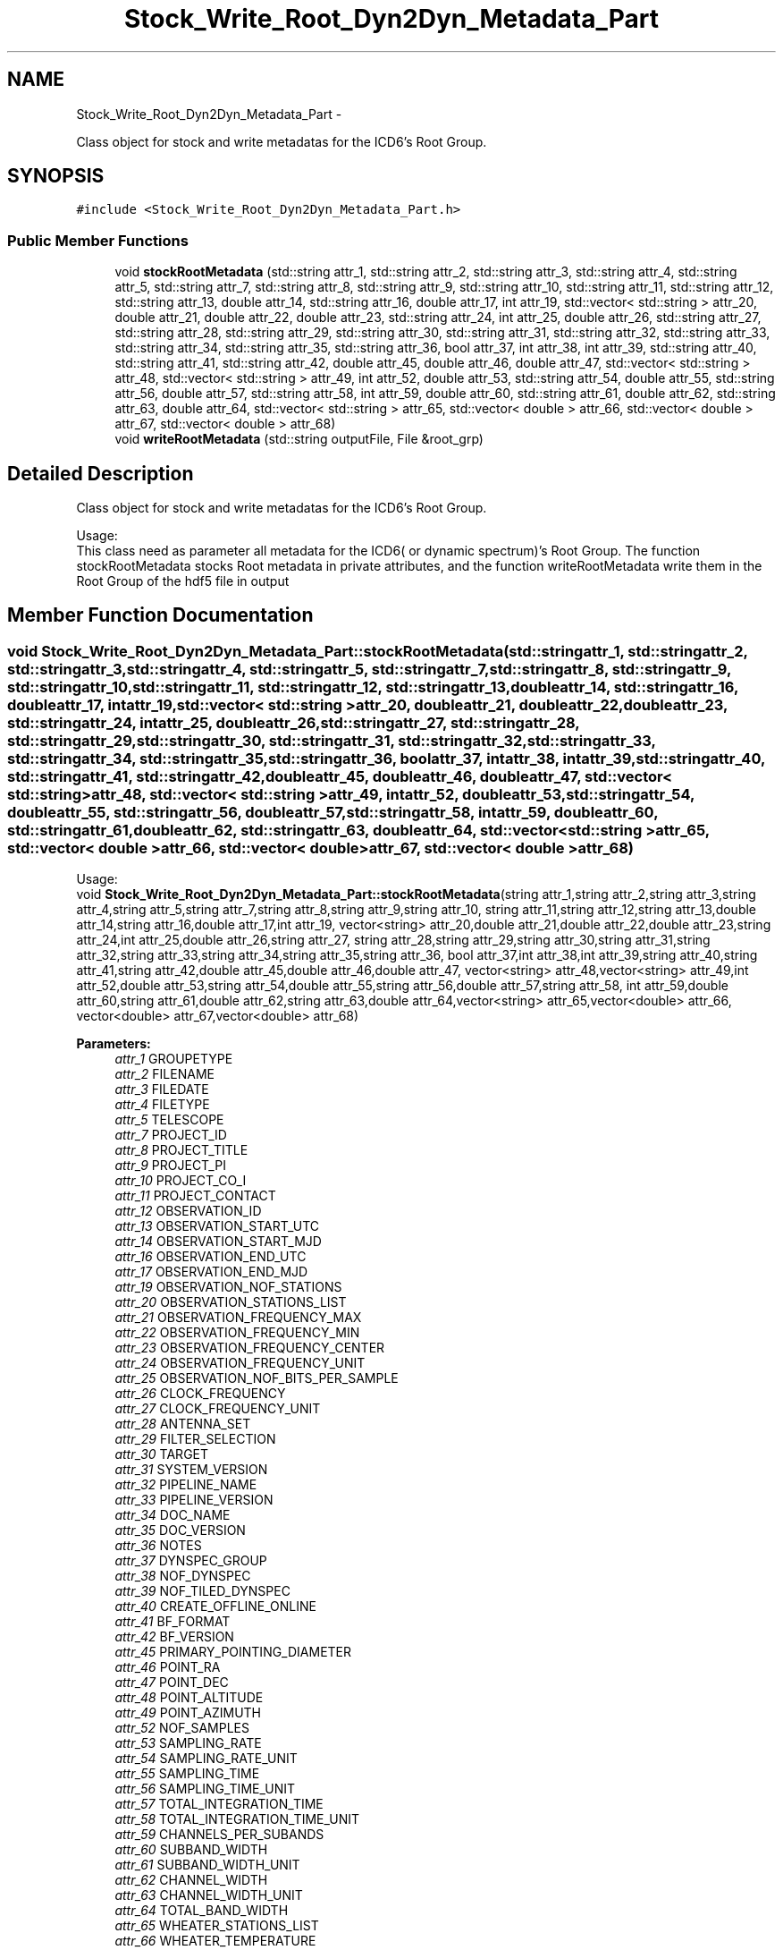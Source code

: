 .TH "Stock_Write_Root_Dyn2Dyn_Metadata_Part" 3 "Thu Jan 10 2013" "LOFAR-ICD6 Convertor with selection and/or rebinning" \" -*- nroff -*-
.ad l
.nh
.SH NAME
Stock_Write_Root_Dyn2Dyn_Metadata_Part \- 
.PP
Class object for stock and write metadatas for the ICD6's Root Group\&.  

.SH SYNOPSIS
.br
.PP
.PP
\fC#include <Stock_Write_Root_Dyn2Dyn_Metadata_Part\&.h>\fP
.SS "Public Member Functions"

.in +1c
.ti -1c
.RI "void \fBstockRootMetadata\fP (std::string attr_1, std::string attr_2, std::string attr_3, std::string attr_4, std::string attr_5, std::string attr_7, std::string attr_8, std::string attr_9, std::string attr_10, std::string attr_11, std::string attr_12, std::string attr_13, double attr_14, std::string attr_16, double attr_17, int attr_19, std::vector< std::string > attr_20, double attr_21, double attr_22, double attr_23, std::string attr_24, int attr_25, double attr_26, std::string attr_27, std::string attr_28, std::string attr_29, std::string attr_30, std::string attr_31, std::string attr_32, std::string attr_33, std::string attr_34, std::string attr_35, std::string attr_36, bool attr_37, int attr_38, int attr_39, std::string attr_40, std::string attr_41, std::string attr_42, double attr_45, double attr_46, double attr_47, std::vector< std::string > attr_48, std::vector< std::string > attr_49, int attr_52, double attr_53, std::string attr_54, double attr_55, std::string attr_56, double attr_57, std::string attr_58, int attr_59, double attr_60, std::string attr_61, double attr_62, std::string attr_63, double attr_64, std::vector< std::string > attr_65, std::vector< double > attr_66, std::vector< double > attr_67, std::vector< double > attr_68)"
.br
.ti -1c
.RI "void \fBwriteRootMetadata\fP (std::string outputFile, File &root_grp)"
.br
.in -1c
.SH "Detailed Description"
.PP 
Class object for stock and write metadatas for the ICD6's Root Group\&. 


.br
 Usage: 
.br
 This class need as parameter all metadata for the ICD6( or dynamic spectrum)'s Root Group\&. The function stockRootMetadata stocks Root metadata in private attributes, and the function writeRootMetadata write them in the Root Group of the hdf5 file in output 
.SH "Member Function Documentation"
.PP 
.SS "void \fBStock_Write_Root_Dyn2Dyn_Metadata_Part::stockRootMetadata\fP (std::stringattr_1, std::stringattr_2, std::stringattr_3, std::stringattr_4, std::stringattr_5, std::stringattr_7, std::stringattr_8, std::stringattr_9, std::stringattr_10, std::stringattr_11, std::stringattr_12, std::stringattr_13, doubleattr_14, std::stringattr_16, doubleattr_17, intattr_19, std::vector< std::string >attr_20, doubleattr_21, doubleattr_22, doubleattr_23, std::stringattr_24, intattr_25, doubleattr_26, std::stringattr_27, std::stringattr_28, std::stringattr_29, std::stringattr_30, std::stringattr_31, std::stringattr_32, std::stringattr_33, std::stringattr_34, std::stringattr_35, std::stringattr_36, boolattr_37, intattr_38, intattr_39, std::stringattr_40, std::stringattr_41, std::stringattr_42, doubleattr_45, doubleattr_46, doubleattr_47, std::vector< std::string >attr_48, std::vector< std::string >attr_49, intattr_52, doubleattr_53, std::stringattr_54, doubleattr_55, std::stringattr_56, doubleattr_57, std::stringattr_58, intattr_59, doubleattr_60, std::stringattr_61, doubleattr_62, std::stringattr_63, doubleattr_64, std::vector< std::string >attr_65, std::vector< double >attr_66, std::vector< double >attr_67, std::vector< double >attr_68)"
.br
 Usage: 
.br
 void \fBStock_Write_Root_Dyn2Dyn_Metadata_Part::stockRootMetadata\fP(string attr_1,string attr_2,string attr_3,string attr_4,string attr_5,string attr_7,string attr_8,string attr_9,string attr_10, string attr_11,string attr_12,string attr_13,double attr_14,string attr_16,double attr_17,int attr_19, vector<string> attr_20,double attr_21,double attr_22,double attr_23,string attr_24,int attr_25,double attr_26,string attr_27, string attr_28,string attr_29,string attr_30,string attr_31,string attr_32,string attr_33,string attr_34,string attr_35,string attr_36, bool attr_37,int attr_38,int attr_39,string attr_40,string attr_41,string attr_42,double attr_45,double attr_46,double attr_47, vector<string> attr_48,vector<string> attr_49,int attr_52,double attr_53,string attr_54,double attr_55,string attr_56,double attr_57,string attr_58, int attr_59,double attr_60,string attr_61,double attr_62,string attr_63,double attr_64,vector<string> attr_65,vector<double> attr_66, vector<double> attr_67,vector<double> attr_68)
.PP
\fBParameters:\fP
.RS 4
\fIattr_1\fP GROUPETYPE 
.br
\fIattr_2\fP FILENAME 
.br
\fIattr_3\fP FILEDATE 
.br
\fIattr_4\fP FILETYPE 
.br
\fIattr_5\fP TELESCOPE 
.br
\fIattr_7\fP PROJECT_ID 
.br
\fIattr_8\fP PROJECT_TITLE 
.br
\fIattr_9\fP PROJECT_PI 
.br
\fIattr_10\fP PROJECT_CO_I 
.br
\fIattr_11\fP PROJECT_CONTACT 
.br
\fIattr_12\fP OBSERVATION_ID 
.br
\fIattr_13\fP OBSERVATION_START_UTC 
.br
\fIattr_14\fP OBSERVATION_START_MJD 
.br
\fIattr_16\fP OBSERVATION_END_UTC 
.br
\fIattr_17\fP OBSERVATION_END_MJD 
.br
\fIattr_19\fP OBSERVATION_NOF_STATIONS 
.br
\fIattr_20\fP OBSERVATION_STATIONS_LIST 
.br
\fIattr_21\fP OBSERVATION_FREQUENCY_MAX 
.br
\fIattr_22\fP OBSERVATION_FREQUENCY_MIN 
.br
\fIattr_23\fP OBSERVATION_FREQUENCY_CENTER 
.br
\fIattr_24\fP OBSERVATION_FREQUENCY_UNIT 
.br
\fIattr_25\fP OBSERVATION_NOF_BITS_PER_SAMPLE 
.br
\fIattr_26\fP CLOCK_FREQUENCY 
.br
\fIattr_27\fP CLOCK_FREQUENCY_UNIT 
.br
\fIattr_28\fP ANTENNA_SET 
.br
\fIattr_29\fP FILTER_SELECTION 
.br
\fIattr_30\fP TARGET 
.br
\fIattr_31\fP SYSTEM_VERSION 
.br
\fIattr_32\fP PIPELINE_NAME 
.br
\fIattr_33\fP PIPELINE_VERSION 
.br
\fIattr_34\fP DOC_NAME 
.br
\fIattr_35\fP DOC_VERSION 
.br
\fIattr_36\fP NOTES 
.br
\fIattr_37\fP DYNSPEC_GROUP 
.br
\fIattr_38\fP NOF_DYNSPEC 
.br
\fIattr_39\fP NOF_TILED_DYNSPEC 
.br
\fIattr_40\fP CREATE_OFFLINE_ONLINE 
.br
\fIattr_41\fP BF_FORMAT 
.br
\fIattr_42\fP BF_VERSION 
.br
\fIattr_45\fP PRIMARY_POINTING_DIAMETER 
.br
\fIattr_46\fP POINT_RA 
.br
\fIattr_47\fP POINT_DEC 
.br
\fIattr_48\fP POINT_ALTITUDE 
.br
\fIattr_49\fP POINT_AZIMUTH 
.br
\fIattr_52\fP NOF_SAMPLES 
.br
\fIattr_53\fP SAMPLING_RATE 
.br
\fIattr_54\fP SAMPLING_RATE_UNIT 
.br
\fIattr_55\fP SAMPLING_TIME 
.br
\fIattr_56\fP SAMPLING_TIME_UNIT 
.br
\fIattr_57\fP TOTAL_INTEGRATION_TIME 
.br
\fIattr_58\fP TOTAL_INTEGRATION_TIME_UNIT 
.br
\fIattr_59\fP CHANNELS_PER_SUBANDS 
.br
\fIattr_60\fP SUBBAND_WIDTH 
.br
\fIattr_61\fP SUBBAND_WIDTH_UNIT 
.br
\fIattr_62\fP CHANNEL_WIDTH 
.br
\fIattr_63\fP CHANNEL_WIDTH_UNIT 
.br
\fIattr_64\fP TOTAL_BAND_WIDTH 
.br
\fIattr_65\fP WHEATER_STATIONS_LIST 
.br
\fIattr_66\fP WHEATER_TEMPERATURE 
.br
\fIattr_67\fP WHEATER_HUMIDITY 
.br
\fIattr_68\fP SYSTEM_TEMPERATURE
.RE
.PP
\fBReturns:\fP
.RS 4
nothing 
.RE
.PP

.SS "void \fBStock_Write_Root_Dyn2Dyn_Metadata_Part::writeRootMetadata\fP (std::stringoutputFile, File &root_grp)"
.br
 Usage: 
.br
 void Stock_Write_Root_Dyn2Dyn_Metadata_Part::writeRootMetadata(string outputFile,File &root_grp)
.PP
\fBParameters:\fP
.RS 4
\fIoutputFile\fP this is the output file (dynamic spectrum file) 
.br
\fI&root_grp\fP Stock_Write_Root_Metadata_Part Object for catching stocked private attributes 
.RE
.PP


.SH "Author"
.PP 
Generated automatically by Doxygen for LOFAR-ICD6 Convertor with selection and/or rebinning from the source code\&.
